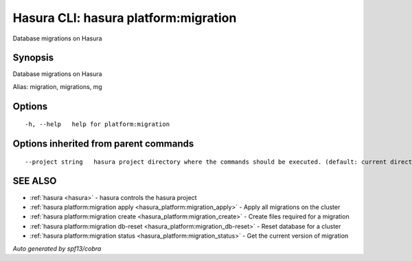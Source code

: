 .. _hasura_platform:migration:

Hasura CLI: hasura platform:migration
-------------------------------------

Database migrations on Hasura

Synopsis
~~~~~~~~


Database migrations on Hasura

Alias: migration, migrations, mg

Options
~~~~~~~

::

  -h, --help   help for platform:migration

Options inherited from parent commands
~~~~~~~~~~~~~~~~~~~~~~~~~~~~~~~~~~~~~~

::

      --project string   hasura project directory where the commands should be executed. (default: current directory)

SEE ALSO
~~~~~~~~

* :ref:`hasura <hasura>` 	 - hasura controls the hasura project
* :ref:`hasura platform:migration apply <hasura_platform:migration_apply>` 	 - Apply all migrations on the cluster
* :ref:`hasura platform:migration create <hasura_platform:migration_create>` 	 - Create files required for a migration
* :ref:`hasura platform:migration db-reset <hasura_platform:migration_db-reset>` 	 - Reset database for a cluster
* :ref:`hasura platform:migration status <hasura_platform:migration_status>` 	 - Get the current version of migration

*Auto generated by spf13/cobra*
